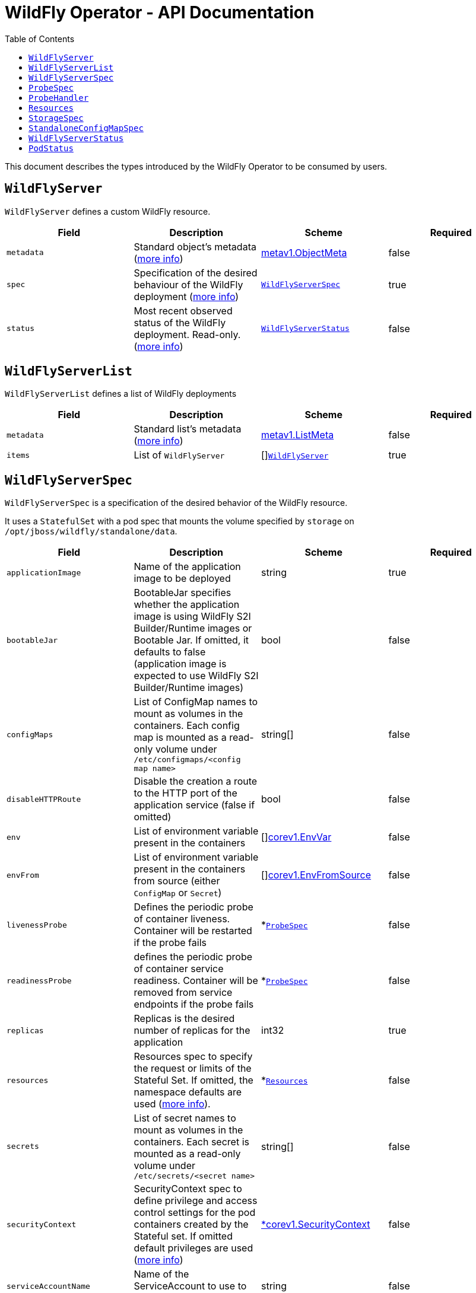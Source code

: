 = WildFly Operator - API Documentation
:toc:               left

This document describes the types introduced by the WildFly Operator to be consumed by users.

[[wildflyserver]]
== `WildFlyServer`

`WildFlyServer` defines a custom WildFly resource.

[options="header,footer"]
|=======================
| Field  | Description |Scheme| Required
| `metadata` | Standard object's metadata (https://github.com/kubernetes/community/blob/master/contributors/devel/sig-architecture/api-conventions.md#metadata[more info]) | https://kubernetes.io/docs/reference/generated/kubernetes-api/v1.24/#objectmeta-v1-meta[metav1.ObjectMeta] | false
| `spec` | Specification of the desired behaviour of the WildFly deployment (https://github.com/kubernetes/community/blob/master/contributors/devel/sig-architecture/api-conventions.md#spec-and-status[more info]) | <<wildflyserverspec>> | true
| `status` | Most recent observed status of the WildFly deployment. Read-only. (https://github.com/kubernetes/community/blob/master/contributors/devel/sig-architecture/api-conventions.md#spec-and-status[more info]) | <<wildflyserverstatus>> | false |
|=======================

[[wildflyservelist]]
== `WildFlyServerList`

`WildFlyServerList` defines a list of WildFly deployments

[options="header,footer"]
|=======================
| Field  | Description |Scheme| Required
| `metadata` | Standard list's metadata (https://github.com/kubernetes/community/blob/master/contributors/devel/sig-architecture/api-conventions.md#metadata[more info]) | https://kubernetes.io/docs/reference/generated/kubernetes-api/v1.24/#listmeta-v1-meta[metav1.ListMeta] | false
| `items` | List of `WildFlyServer` | []<<wildflyserver>> | true
|=======================


[[wildflyserverspec]]
== `WildFlyServerSpec`

`WildFlyServerSpec` is a specification of the desired behavior of the WildFly resource.

It uses a `StatefulSet` with a pod spec that mounts the volume specified by `storage` on `/opt/jboss/wildfly/standalone/data`.

[options="header,footer"]
|=======================
| Field  | Description |Scheme| Required
| `applicationImage` | Name of the application image to be deployed | string | true
| `bootableJar` | BootableJar specifies whether the application image is using WildFly S2I Builder/Runtime images or Bootable Jar. If omitted,
it defaults to false (application image is expected to use WildFly S2I Builder/Runtime images) | bool | false
| `configMaps` | List of ConfigMap names to mount as volumes in the containers. Each config map is mounted as a read-only volume under `/etc/configmaps/<config map name>` | string[] | false
| `disableHTTPRoute` | Disable the creation a route to the HTTP port of the application service (false if omitted) | bool | false
| `env` | List of environment variable present in the containers | []https://kubernetes.io/docs/reference/generated/kubernetes-api/v1.24/#envvar-v1-core[corev1.EnvVar] | false
| `envFrom` | List of environment variable present in the containers from source (either `ConfigMap` or `Secret`) | []https://kubernetes.io/docs/reference/generated/kubernetes-api/v1.24/#envfromsource-v1-core[corev1.EnvFromSource] |false
| `livenessProbe` | Defines the periodic probe of container liveness. Container will be restarted if the probe fails | *<<probespec>> |false
| `readinessProbe` | defines the periodic probe of container service readiness. Container will be removed from service endpoints if the probe fails | *<<probespec>> |false
| `replicas` | Replicas is the desired number of replicas for the application | int32 | true
| `resources`| Resources spec to specify the request or limits of the Stateful Set. If omitted, the namespace defaults are used (https://kubernetes.io/docs/concepts/configuration/manage-resources-containers/[more info]). | *<<Resources>> | false
| `secrets` | List of secret names to mount as volumes in the containers. Each secret is mounted as a read-only volume under `/etc/secrets/<secret name>` | string[] | false
| `securityContext`| SecurityContext spec to define privilege and access control settings for the pod containers created by the Stateful set. If omitted default privileges are used (https://kubernetes.io/docs/tasks/configure-pod-container/security-context/#set-capabilities-for-a-container[more info]) | https://kubernetes.io/docs/reference/generated/kubernetes-api/v1.24/#securitycontext-v1-core[*corev1.SecurityContext] | false
| `serviceAccountName` | Name of the ServiceAccount to use to run the WildFlyServer Pods | string | false
| `sessionAffinity`| If connections from the same client IP are passed to the same WildFlyServer instance/pod each time (false if omitted) | bool | false
| `standaloneConfigMap` | spec to specify how standalone configuration can be read from a `ConfigMap` | *<<standaloneconfigmapspec>> |false
| `startupProbe` | Indicates that the Pod has successfully initialized. If specified, no other probes are executed until this completes successfully. If this probe fails, the Pod will be restarted, just as if the livenessProbe failed. This can be used to provide different probe parameters at the beginning of a Pod's lifecycle, when it might take a long time to load data or warm a cache, than during steady-state operation. Contrary to the livenessProbe and readinessProbe, the startupProbe will not be created by default unless it is explicitly configured. | *<<probespec>> |false
| `storage` | Storage spec to specify how storage should be used. If omitted, an `EmptyDir` is used (that will not persist data across pod restart) | *<<storagespec>> |false
|=======================

[[probespec]]
## `ProbeSpec`
ProbeSpec describes a health check to be performed against a container to determine whether it is alive or ready to receive traffic. The Operator configures the exec/httpGet fields of the Probe. Notice these fields are not exposed to the user since they are an implementation detail that depends on the server image used to create the application image.

[options="header,footer"]
|=======================
| Field  | Description |Scheme| Required
|`ProbeHandler`| Defines a specific action between Exec or HTTPGet action that should be taken in a probe. If Exec and HTTPGet handlers are both defined, the Operator will configure the Exec handler and will ignore the HTTPGet one.| *<<probehandler>>  | false
|`failureThreshold`| Minimum consecutive failures for the probe to be considered failed after having succeeded. Defaults to 3. Minimum value is 1.| integer | false
|`initialDelaySeconds`| Number of seconds after the container has started before probes are initiated. It defaults to 60 seconds for liveness probe. It defaults to 10 seconds for readiness probe. It defaults to 0 seconds for startup probe. Minimum value is 0. |integer | false
|`periodSeconds`| How often (in seconds) to perform the probe. Default to 10 seconds. Minimum value is 1.| integer | false
|`successThreshold`| Minimum consecutive successes for the probe to be considered successful after having failed. Defaults to 1. Must be 1 for liveness and startup. Minimum value is 1.| integer | false
|`timeoutSeconds`| Number of seconds after which the probe times out. Defaults to 1 second. Minimum value is 1. | integer | false
|=======================

[[probehandler]]
## `ProbeHandler`
ProbeHandler defines a specific action between Exec or HTTPGet that should be taken in a probe. If Exec and HTTPGet handlers are both defined, the Operator will configure the Exec handler and will ignore the HTTPGet one.
[options="header,footer"]
|=======================
| Field  | Description |Scheme| Required
|`Exec`| Specifies a command action to take. |https://kubernetes.io/docs/reference/generated/kubernetes-api/v1.24/#execaction-v1-core[ExecAction]|false
|`HTTPGet`| HTTPGet specifies the http request to perform. | https://kubernetes.io/docs/reference/generated/kubernetes-api/v1.24/#httpgetaction-v1-core[HTTPGetAction]| false
|=======================

[[Resources]]
== `Resources`

`Resources` defines the configured resources for a `WildflyServer` resource. If the `Resources` field is not defined or `Request` or `Limits` is empty,  this resource is removed from the `StatefulSet`
The description of this resource is a standard `Container` resource and uses the scheme for https://kubernetes.io/docs/reference/generated/kubernetes-api/v1.24/#resourcerequirements-v1-core[corev1.ResourceRequirements].

[[storagespec]]
== `StorageSpec`

`StorageSpec` defines the configured storage for a `WildFlyServer` resource. If neither an `emptyDir` nor a `volumeClaimTemplate` is defined,
a default `EmptyDir` will be used.

The Operator will configure the `StatefulSet` using information from this `StorageSpec` to mount a volume dedicated to the `standalone/data` directory
used by WildFly to persist its own data (e.g. transaction log). If an `EmptyDir` is used, the data will not survive a pod restart. If the application deployed on WildFly relies on
transaction, make sure to specify a `volumeClaimTemplate` that so that the same persistent volume can be reused upon pod restarts.

[options="header,footer"]
|=======================
| Field  | Description |Scheme| Required
| `emptyDir` | EmptyDirVolumeSource to be used by the WildFly `StatefulSet` | https://kubernetes.io/docs/reference/generated/kubernetes-api/v1.24/#emptydirvolumesource-v1-core[*corev1.EmptyDirVolumeSource] | false
| `volumeClaimTemplate` | A PersistentVolumeClaim spec to configure `Resources` requirements to store WildFly standalone data directory. The name of the template is derived from the `WildFlyServer` name. The corresponding volume will be mounted in `ReadWriteOnce` access mode. | https://kubernetes.io/docs/reference/generated/kubernetes-api/v1.24/#persistentvolumeclaim-v1-core[corev1.PersistentVolumeClaim] | false
|=======================

[[standaloneconfigmapspec]]
== `StandaloneConfigMapSpec`

`StandaloneConfigMapSpec` defines how WildFly standalone configuration can be read from a `ConfigMap`. If omitted, WildFly uses its `standalone.xml` configuration from its image.

[options="header,footer"]
|=======================
| Field  | Description |Scheme| Required
| `name` | Name of the `ConfigMap` containing the standalone configuration XML file. | string | true
| `key` | Key of the ConfigMap whose value is the standalone configuration XML file. If omitted, the spec will look for the `standalone.xml` key. | string |false
|=======================


[[wildflyserverstatus]]
== `WildFlyServerStatus`

`WildFlyServerStatus` is the most recent observed status of the WildFly deployment. Read-only.

[options="header,footer"]
|=======================
| Field  | Description |Scheme| Required
| `replicas` | Replicas is the actual number of replicas for the application | int32 | true
| `selector` | selector for pods, used by HorizontalPodAutoscaler | string | false
| `hosts` | Hosts that route to the application HTTP service | []string | true
| `pods` | Status of the pods | []<<podstatus>> | true
| `scalingdownPods` | Number of pods which are under scale down cleaning process | int32 | true
|=======================

[[podstatus]]
== `PodStatus`

`PodStatus` is the most recent observed status of a pod running the WildFly application.

[options="header,footer"]
|=======================
| Field  | Description |Scheme| Required
| `name` | Name of the Pod | string | true
| `podIP` | IP address allocated to the pod | string | true
| `state` | State of the pod from perspective of scale down process. By default it's active which means it serves requests.  | string | false
|=======================
